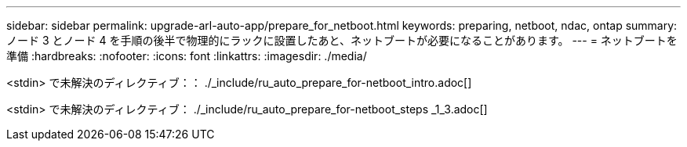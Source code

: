 ---
sidebar: sidebar 
permalink: upgrade-arl-auto-app/prepare_for_netboot.html 
keywords: preparing, netboot, ndac, ontap 
summary: ノード 3 とノード 4 を手順の後半で物理的にラックに設置したあと、ネットブートが必要になることがあります。 
---
= ネットブートを準備
:hardbreaks:
:nofooter: 
:icons: font
:linkattrs: 
:imagesdir: ./media/


[role="lead"]
<stdin> で未解決のディレクティブ：： ./_include/ru_auto_prepare_for-netboot_intro.adoc[]

<stdin> で未解決のディレクティブ： ./_include/ru_auto_prepare_for-netboot_steps _1_3.adoc[]
